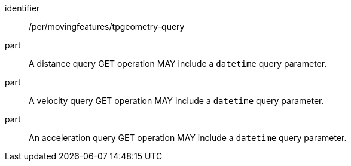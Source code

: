 [[per_mf-tpgeometry-query-op-get]]
// [width="90%",cols="2,6a",options="header"]
// |===
// ^|*Permission {counter:per-id}* |*/per/movingfeatures/tpgeometry-query*
// ^|A |A distance query GET operation MAY include a `datetime` query parameter.
// ^|B |A velocity query GET operation MAY include a `datetime` query parameter.
// ^|C |An acceleration query GET operation MAY include a `datetime` query parameter.
// ^|D |If the `datetime` parameter is provided, the `datetime` SHALL be a date-time, not a half-bounded interval or bounded interval.
// |===
[permission]
====
[%metadata]
identifier:: /per/movingfeatures/tpgeometry-query
part:: A distance query GET operation MAY include a `datetime` query parameter.
part:: A velocity query GET operation MAY include a `datetime` query parameter.
part:: An acceleration query GET operation MAY include a `datetime` query parameter.
====
